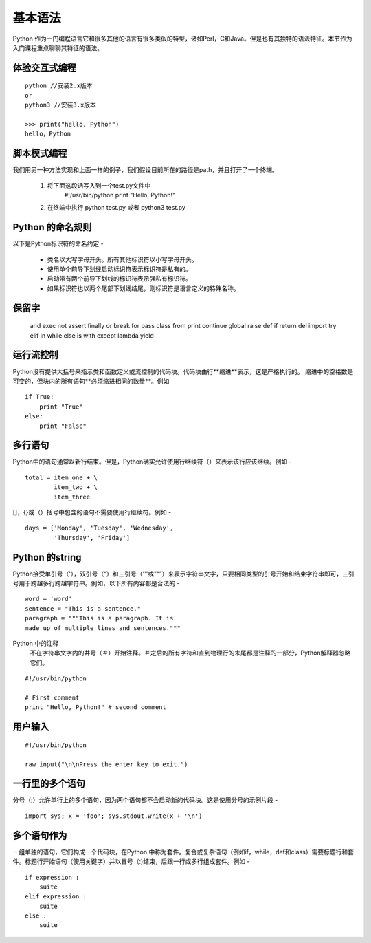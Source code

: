 基本语法
==========

Python 作为一门编程语言它和很多其他的语言有很多类似的特型，诸如Perl，C和Java。但是也有其独特的语法特征。本节作为入门课程重点聊聊其特征的语法。

体验交互式编程
~~~~~~~~~~~~~~~

:: 
    
    python //安装2.x版本
    or
    python3 //安装3.x版本

    >>> print("hello, Python")
    hello，Python


脚本模式编程
~~~~~~~~~~~~~~

我们用另一种方法实现和上面一样的例子，我们假设目前所在的路径是path，并且打开了一个终端。

    1. 将下面这段话写入到一个test.py文件中
        #!/usr/bin/python
        print "Hello, Python!"
    2.  在终端中执行 python test.py 或者 python3 test.py

Python 的命名规则
~~~~~~~~~~~~~~~~~~~~

以下是Python标识符的命名约定 -

    * 类名以大写字母开头。所有其他标识符以小写字母开头。

    * 使用单个前导下划线启动标识符表示标识符是私有的。

    * 启动带有两个前导下划线的标识符表示强私有标识符。

    * 如果标识符也以两个尾部下划线结尾，则标识符是语言定义的特殊名称。

保留字
~~~~~~
        and	exec	not
        assert	finally	or
        break	for	pass
        class	from	print
        continue	global	raise
        def	if	return
        del	import	try
        elif	in	while
        else	is	with
        except	lambda	yield

运行流控制
~~~~~~~~~~~~~~~~
Python没有提供大括号来指示类和函数定义或流控制的代码块。代码块由行**缩进**表示，这是严格执行的。
缩进中的空格数是可变的，但块内的所有语句**必须缩进相同的数量**。例如
:: 

    if True:
        print "True"
    else:
        print "False"

多行语句
~~~~~~~~

Python中的语句通常以新行结束。但是，Python确实允许使用行继续符（\）来表示该行应该继续。例如 -

:: 

    total = item_one + \
            item_two + \
            item_three

[]，{}或（）括号中包含的语句不需要使用行继续符。例如 -
:: 

    days = ['Monday', 'Tuesday', 'Wednesday',
            'Thursday', 'Friday']


Python 的string
~~~~~~~~~~~~~~~~~~~~
Python接受单引号（'），双引号（“）和三引号（'''或”“”）来表示字符串文字，只要相同类型的引号开始和结束字符串即可，三引号用于跨越多行跨越字符串。例如，以下所有内容都是合法的 -
:: 

    word = 'word'
    sentence = "This is a sentence."
    paragraph = """This is a paragraph. It is
    made up of multiple lines and sentences."""

Python 中的注释
    不在字符串文字内的井号（＃）开始注释。＃之后的所有字符和直到物理行的末尾都是注释的一部分，Python解释器忽略它们。

:: 

    #!/usr/bin/python

    # First comment
    print "Hello, Python!" # second comment

用户输入
~~~~~~~~~~~~

:: 

    #!/usr/bin/python

    raw_input("\n\nPress the enter key to exit.")

一行里的多个语句
~~~~~~~~~~~~~~~~~~~~

分号（;）允许单行上的多个语句，因为两个语句都不会启动新的代码块。这是使用分号的示例片段 -

:: 

    import sys; x = 'foo'; sys.stdout.write(x + '\n')

多个语句作为
~~~~~~~~~~~~~~~~
一组单独的语句，它们构成一个代码块，在Python 中称为套件。复合或复杂语句（例如if，while，def和class）需要标题行和套件。标题行开始语句（使用关键字）并以冒号（:)结束，后跟一行或多行组成套件。例如 -
:: 

    if expression : 
        suite
    elif expression : 
        suite 
    else : 
        suite